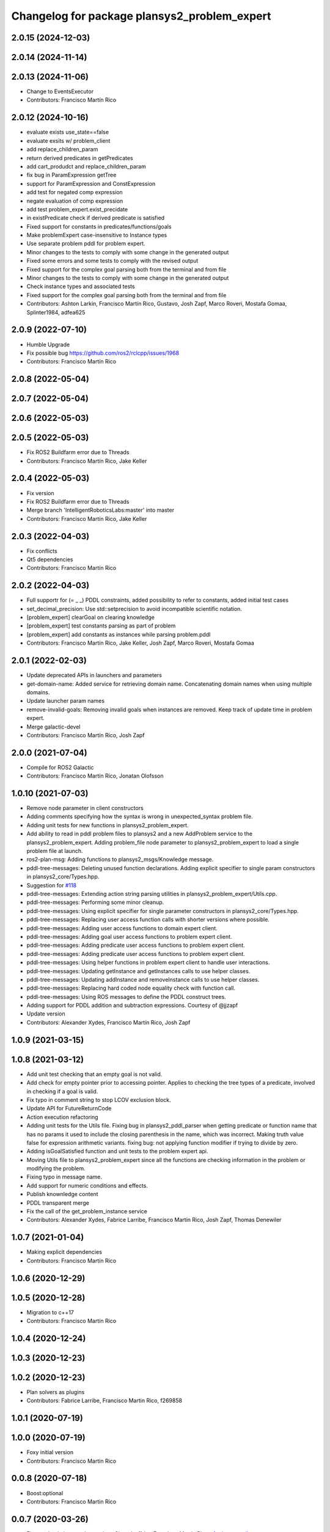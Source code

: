 ^^^^^^^^^^^^^^^^^^^^^^^^^^^^^^^^^^^^^^^^^^^^^
Changelog for package plansys2_problem_expert
^^^^^^^^^^^^^^^^^^^^^^^^^^^^^^^^^^^^^^^^^^^^^

2.0.15 (2024-12-03)
-------------------

2.0.14 (2024-11-14)
-------------------

2.0.13 (2024-11-06)
-------------------
* Change to EventsExecutor
* Contributors: Francisco Martín Rico

2.0.12 (2024-10-16)
-------------------
* evaluate exists use_state==false
* evaluate exsits w/ problem_client
* add replace_children_param
* return derived predicates in getPredicates
* add cart_produdct and replace_children_param
* fix bug in ParamExpression getTree
* support for ParamExpression and ConstExpression
* add test for negated comp expression
* negate evaluation of comp expression
* add test problem_expert.exist_precidate
* in existPredicate check if derived predicate is satisfied
* Fixed support for constants in predicates/functions/goals
* Make problemExpert case-insensitive to Instance types
* Use separate problem pddl for problem expert.
* Minor changes to the tests to comply with some change in the generated output
* Fixed some errors and some tests to comply with the revised output
* Fixed support for the complex goal parsing both from the terminal and from file
* Minor changes to the tests to comply with some change in the generated output
* Check instance types and associated tests
* Fixed support for the complex goal parsing both from the terminal and from file
* Contributors: Ashton Larkin, Francisco Martín Rico, Gustavo, Josh Zapf, Marco Roveri, Mostafa Gomaa, Splinter1984, adfea625

2.0.9 (2022-07-10)
------------------
* Humble Upgrade
* Fix possible bug https://github.com/ros2/rclcpp/issues/1968
* Contributors: Francisco Martín Rico

2.0.8 (2022-05-04)
------------------

2.0.7 (2022-05-04)
------------------

2.0.6 (2022-05-03)
------------------

2.0.5 (2022-05-03)
------------------
* Fix ROS2 Buildfarm error due to Threads
* Contributors: Francisco Martín Rico, Jake Keller

2.0.4 (2022-05-03)
------------------
* Fix version
* Fix ROS2 Buildfarm error due to Threads
* Merge branch 'IntelligentRoboticsLabs:master' into master
* Contributors: Francisco Martín Rico, Jake Keller

2.0.3 (2022-04-03)
------------------
* Fix conflicts
* Qt5 dependencies
* Contributors: Francisco Martín Rico

2.0.2 (2022-04-03)
------------------
* Full supportr for (= _ _) PDDL constraints, added possibility to refer to constants, added initial test cases
* set_decimal_precision: Use std::setprecision to avoid incompatible scientific notation.
* [problem_expert] clearGoal on clearing knowledge
* [problem_expert] test constants parsing as part of problem
* [problem_expert] add constants as instances while parsing problem.pddl
* Contributors: Francisco Martín Rico, Jake Keller, Josh Zapf, Marco Roveri, Mostafa Gomaa

2.0.1 (2022-02-03)
------------------
* Update deprecated APIs in launchers and parameters
* get-domain-name: Added service for retrieving domain name. Concatenating domain names when using multiple domains.
* Update launcher param names
* remove-invalid-goals: Removing invalid goals when instances are removed. Keep track of update time in problem expert.
* Merge galactic-devel
* Contributors: Francisco Martín Rico, Josh Zapf

2.0.0 (2021-07-04)
------------------
* Compile for ROS2 Galactic
* Contributors: Francisco Martín Rico, Jonatan Olofsson

1.0.10 (2021-07-03)
-------------------
* Remove node parameter in client constructors
* Adding comments specifying how the syntax is wrong in unexpected_syntax problem file.
* Adding unit tests for new functions in plansys2_problem_expert.
* Add ability to read in pddl problem files to plansys2 and a new AddProblem service to the plansys2_problem_expert.
  Adding problem_file node parameter to plansys2_problem_expert to load a single problem file at launch.
* ros2-plan-msg: Adding functions to plansys2_msgs/Knowledge message.
* pddl-tree-messages: Deleting unused function declarations. Adding explicit specifier to single param constructors in plansys2_core/Types.hpp.
* Suggestion for `#118 <https://github.com/IntelligentRoboticsLabs/ros2_planning_system/issues/118>`_
* pddl-tree-messages: Extending action string parsing utilities in plansys2_problem_expert/Utils.cpp.
* pddl-tree-messages: Performing some minor cleanup.
* pddl-tree-messages: Using explicit specifier for single parameter constructors in plansys2_core/Types.hpp.
* pddl-tree-messages: Replacing user access function calls with shorter versions where possible.
* pddl-tree-messages: Adding user access functions to domain expert client.
* pddl-tree-messages: Adding goal user access functions to problem expert client.
* pddl-tree-messages: Adding predicate user access functions to problem expert client.
* pddl-tree-messages: Adding predicate user access functions to problem expert client.
* pddl-tree-messages: Using helper functions in problem expert client to handle user interactions.
* pddl-tree-messages: Updating getInstance and getInstances calls to use helper classes.
* pddl-tree-messages: Updating addInstance and removeInstance calls to use helper classes.
* pddl-tree-messages: Replacing hard coded node equality check with function call.
* pddl-tree-messages: Using ROS messages to define the PDDL construct trees.
* Adding support for PDDL addition and subtraction expressions. Courtesy of @jjzapf
* Update version
* Contributors: Alexander Xydes, Francisco Martín Rico, Josh Zapf

1.0.9 (2021-03-15)
------------------

1.0.8 (2021-03-12)
------------------
* Add unit test checking that an empty goal is not valid.
* Add check for empty pointer prior to accessing pointer. Applies to checking the tree types of a predicate, involved in checking if a goal is valid.
* Fix typo in comment string to stop LCOV exclusion block.
* Update API for FutureReturnCode
* Action execution refactoring
* Adding unit tests for the Utils file. Fixing bug in plansys2_pddl_parser when getting predicate or function name that has no params it used to include the closing parenthesis in the name, which was incorrect. Making truth value false for expression arithmetic variants. fixing bug: not applying function modifier if trying to divide by zero.
* Adding isGoalSatisfied function and unit tests to the problem expert api.
* Moving Utils file to plansys2_problem_expert since all the functions are checking information in the problem or modifying the problem.
* Fixing typo in message name.
* Add support for numeric conditions and effects.
* Publish knownledge content
* PDDL transparent merge
* Fix the call of the get_problem_instance service
* Contributors: Alexander Xydes, Fabrice Larribe, Francisco Martin Rico, Josh Zapf, Thomas Denewiler

1.0.7 (2021-01-04)
------------------
* Making explicit dependencies
* Contributors: Francisco Martín Rico
1.0.6 (2020-12-29)
------------------

1.0.5 (2020-12-28)
------------------
* Migration to c++17
* Contributors: Francisco Martín Rico

1.0.4 (2020-12-24)
------------------

1.0.3 (2020-12-23)
------------------

1.0.2 (2020-12-23)
------------------
* Plan solvers as plugins
* Contributors: Fabrice Larribe, Francisco Martin Rico, f269858

1.0.1 (2020-07-19)
------------------

1.0.0 (2020-07-19)
------------------
* Foxy initial version
* Contributors: Francisco Martin Rico


0.0.8 (2020-07-18)
------------------
* Boost:optional
* Contributors: Francisco Martin Rico

0.0.7 (2020-03-26)
------------------
* Fix warning in last cmake versions
  Signed-off-by: Francisco Martin Rico <fmrico@gmail.com>
* Contributors: Francisco Martín Rico
0.0.6 (2020-03-23)
------------------
* Run in separate namespaces. Monolothic node
  Signed-off-by: Francisco Martin Rico <fmrico@gmail.com>
* Add multi domain
  Signed-off-by: Francisco Martin Rico <fmrico@gmail.com>
* Contributors: Francisco Martin Rico

0.0.5 (2020-01-12)
------------------

0.0.4 (2020-01-09)
------------------
* Adding missing action dependencies
  Signed-off-by: Francisco Martin Rico <fmrico@gmail.com>
* Contributors: Francisco Martín Rico
0.0.3 (2020-01-09)
------------------

0.0.2 (2020-01-08)
------------------
* Merge pull request `#16 <https://github.com/IntelligentRoboticsLabs/ros2_planning_system/issues/16>`_ from IntelligentRoboticsLabs/pddl_parser_rename
  Rename pddl_parser
* Rename pddl_parser
  Signed-off-by: Francisco Martin Rico <fmrico@gmail.com>
* Merge pull request `#8 <https://github.com/IntelligentRoboticsLabs/ros2_planning_system/issues/8>`_ from IntelligentRoboticsLabs/patrol_example
  Patrol example
* Patrol example
  Signed-off-by: Francisco Martin Rico <fmrico@gmail.com>
* Packages.xml description
  Signed-off-by: Francisco Martin Rico <fmrico@gmail.com>
* Adding documentation
  Signed-off-by: Francisco Martin Rico <fmartin@gsyc.urjc.es>
* Setting CI
  Signed-off-by: Francisco Martin Rico <fmrico@gmail.com>
* Setting CI
  Signed-off-by: Francisco Martin Rico <fmrico@gmail.com>
* Setting CI
  Signed-off-by: Francisco Martin Rico <fmrico@gmail.com>
* Setting CI
  Signed-off-by: Francisco Martin Rico <fmrico@gmail.com>
* Execute actions independiently. Example
  Signed-off-by: Francisco Martin Rico <fmrico@gmail.com>
* Change to lowercasegit
  Signed-off-by: Francisco Martin Rico <fmrico@gmail.com>
* First version of planner complete
  Signed-off-by: Francisco Martin Rico <fmrico@gmail.com>
* Update notification in problem
  Signed-off-by: Francisco Martin Rico <fmrico@gmail.com>
* Problem expert complete with terminal support
  Signed-off-by: Francisco Martin Rico <fmrico@gmail.com>
* Problem expert client and node
  Signed-off-by: Francisco Martin Rico <fmrico@gmail.com>
* Goals in problem generation
  Signed-off-by: Francisco Martin Rico <fmrico@gmail.com>
* ProblemExpert local complete
  Signed-off-by: Francisco Martin Rico <fmrico@gmail.com>
* Using shred_ptr. First commit Problem
  Signed-off-by: Francisco Martin Rico <fmrico@gmail.com>
* Predicate Tree and types changed
  Signed-off-by: Francisco Martin Rico <fmrico@gmail.com>
* Contributors: Francisco Martin Rico
